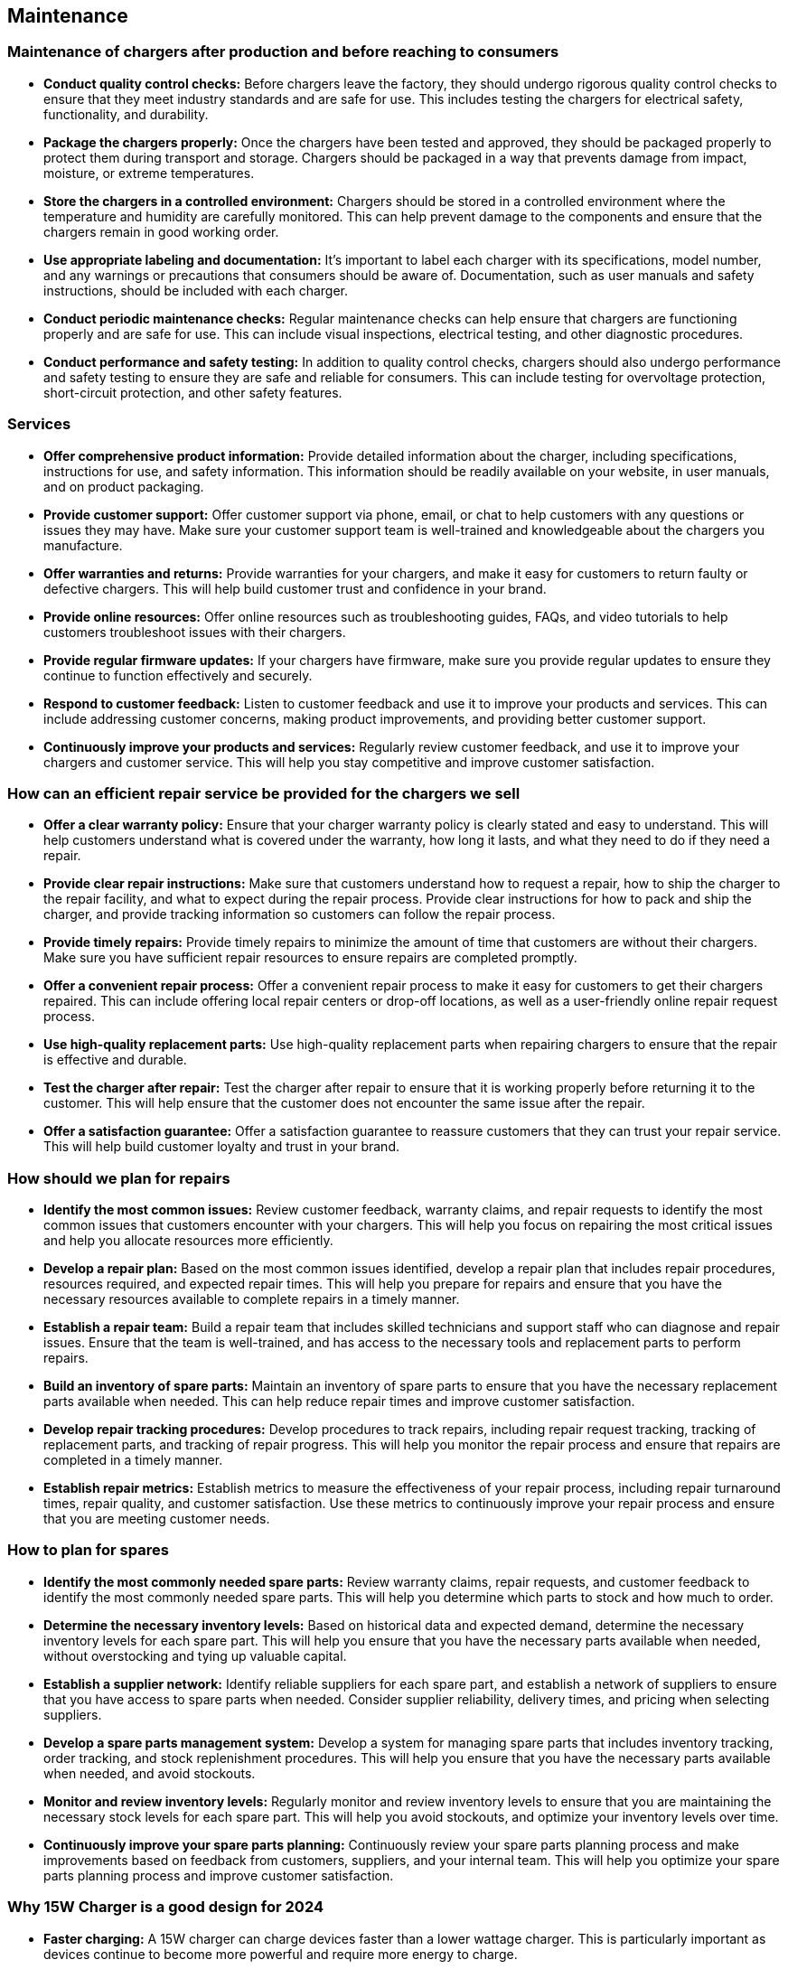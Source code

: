 [[_maintenance]]
== Maintenance

[[_maintenance_before_after]]
=== Maintenance of chargers after production and before reaching to consumers
* *Conduct quality control checks:* Before chargers leave the factory, they should undergo rigorous quality control checks to ensure that they meet industry standards and are safe for use. This includes testing the chargers for electrical safety, functionality, and durability.
* *Package the chargers properly:* Once the chargers have been tested and approved, they should be packaged properly to protect them during transport and storage. Chargers should be packaged in a way that prevents damage from impact, moisture, or extreme temperatures.
* *Store the chargers in a controlled environment:* Chargers should be stored in a controlled environment where the temperature and humidity are carefully monitored. This can help prevent damage to the components and ensure that the chargers remain in good working order.
* *Use appropriate labeling and documentation:* It's important to label each charger with its specifications, model number, and any warnings or precautions that consumers should be aware of. Documentation, such as user manuals and safety instructions, should be included with each charger.
* *Conduct periodic maintenance checks:* Regular maintenance checks can help ensure that chargers are functioning properly and are safe for use. This can include visual inspections, electrical testing, and other diagnostic procedures.
* *Conduct performance and safety testing:* In addition to quality control checks, chargers should also undergo performance and safety testing to ensure they are safe and reliable for consumers. This can include testing for overvoltage protection, short-circuit protection, and other safety features.

[[_services]]
=== Services
* *Offer comprehensive product information:* Provide detailed information about the charger, including specifications, instructions for use, and safety information. This information should be readily available on your website, in user manuals, and on product packaging.
* *Provide customer support:* Offer customer support via phone, email, or chat to help customers with any questions or issues they may have. Make sure your customer support team is well-trained and knowledgeable about the chargers you manufacture.
* *Offer warranties and returns:* Provide warranties for your chargers, and make it easy for customers to return faulty or defective chargers. This will help build customer trust and confidence in your brand.
* *Provide online resources:* Offer online resources such as troubleshooting guides, FAQs, and video tutorials to help customers troubleshoot issues with their chargers.
* *Provide regular firmware updates:* If your chargers have firmware, make sure you provide regular updates to ensure they continue to function effectively and securely.
* *Respond to customer feedback:* Listen to customer feedback and use it to improve your products and services. This can include addressing customer concerns, making product improvements, and providing better customer support.
* *Continuously improve your products and services:* Regularly review customer feedback, and use it to improve your chargers and customer service. This will help you stay competitive and improve customer satisfaction.

[[_repair_system]]
=== How can an efficient repair service be provided for the chargers we sell
* *Offer a clear warranty policy:* Ensure that your charger warranty policy is clearly stated and easy to understand. This will help customers understand what is covered under the warranty, how long it lasts, and what they need to do if they need a repair.
* *Provide clear repair instructions:* Make sure that customers understand how to request a repair, how to ship the charger to the repair facility, and what to expect during the repair process. Provide clear instructions for how to pack and ship the charger, and provide tracking information so customers can follow the repair process.
* *Provide timely repairs:* Provide timely repairs to minimize the amount of time that customers are without their chargers. Make sure you have sufficient repair resources to ensure repairs are completed promptly.
* *Offer a convenient repair process:* Offer a convenient repair process to make it easy for customers to get their chargers repaired. This can include offering local repair centers or drop-off locations, as well as a user-friendly online repair request process.
* *Use high-quality replacement parts:* Use high-quality replacement parts when repairing chargers to ensure that the repair is effective and durable.
* *Test the charger after repair:* Test the charger after repair to ensure that it is working properly before returning it to the customer. This will help ensure that the customer does not encounter the same issue after the repair.
* *Offer a satisfaction guarantee:* Offer a satisfaction guarantee to reassure customers that they can trust your repair service. This will help build customer loyalty and trust in your brand.

[[_plan_for_repairs]]
=== How should we plan for repairs
* *Identify the most common issues:* Review customer feedback, warranty claims, and repair requests to identify the most common issues that customers encounter with your chargers. This will help you focus on repairing the most critical issues and help you allocate resources more efficiently.
* *Develop a repair plan:* Based on the most common issues identified, develop a repair plan that includes repair procedures, resources required, and expected repair times. This will help you prepare for repairs and ensure that you have the necessary resources available to complete repairs in a timely manner.
* *Establish a repair team:* Build a repair team that includes skilled technicians and support staff who can diagnose and repair issues. Ensure that the team is well-trained, and has access to the necessary tools and replacement parts to perform repairs.
* *Build an inventory of spare parts:* Maintain an inventory of spare parts to ensure that you have the necessary replacement parts available when needed. This can help reduce repair times and improve customer satisfaction.
* *Develop repair tracking procedures:* Develop procedures to track repairs, including repair request tracking, tracking of replacement parts, and tracking of repair progress. This will help you monitor the repair process and ensure that repairs are completed in a timely manner.
* *Establish repair metrics:* Establish metrics to measure the effectiveness of your repair process, including repair turnaround times, repair quality, and customer satisfaction. Use these metrics to continuously improve your repair process and ensure that you are meeting customer needs.

[[_plan_for_spares]]
=== How to plan for spares
* *Identify the most commonly needed spare parts:* Review warranty claims, repair requests, and customer feedback to identify the most commonly needed spare parts. This will help you determine which parts to stock and how much to order.
* *Determine the necessary inventory levels:* Based on historical data and expected demand, determine the necessary inventory levels for each spare part. This will help you ensure that you have the necessary parts available when needed, without overstocking and tying up valuable capital.
* *Establish a supplier network:* Identify reliable suppliers for each spare part, and establish a network of suppliers to ensure that you have access to spare parts when needed. Consider supplier reliability, delivery times, and pricing when selecting suppliers.
* *Develop a spare parts management system:* Develop a system for managing spare parts that includes inventory tracking, order tracking, and stock replenishment procedures. This will help you ensure that you have the necessary parts available when needed, and avoid stockouts.
* *Monitor and review inventory levels:* Regularly monitor and review inventory levels to ensure that you are maintaining the necessary stock levels for each spare part. This will help you avoid stockouts, and optimize your inventory levels over time.
* *Continuously improve your spare parts planning:* Continuously review your spare parts planning process and make improvements based on feedback from customers, suppliers, and your internal team. This will help you optimize your spare parts planning process and improve customer satisfaction.

[[_15Wcharger_is_good]]
=== Why 15W Charger is a good design for 2024
* *Faster charging:* A 15W charger can charge devices faster than a lower wattage charger. This is particularly important as devices continue to become more powerful and require more energy to charge.
* *Compatibility:* A 15W charger is compatible with a wide range of devices, including smartphones, tablets, and other mobile devices. This makes it a versatile charging option for a variety of different devices.
* *Energy efficiency:* A 15W charger can be designed to be energy efficient, which is important for reducing energy consumption and reducing carbon emissions. Energy efficiency is becoming increasingly important as consumers and governments place a greater emphasis on sustainability.
* *Future-proofing:* A 15W charger is likely to be sufficient for most devices in the coming years, and will likely be compatible with new devices as they are released. This means that investing in a 15W charger now will help future-proof your charging needs and reduce the need to upgrade chargers in the future.
* *Convenience:* A 15W charger can provide a convenient charging option, particularly for those who are on the go and need to charge their devices quickly. This can help improve productivity and reduce downtime.

Overall, a 15W charger is a good design for 2024 due to its faster charging capabilities, compatibility with a wide range of devices, energy efficiency, future-proofing, and convenience.
